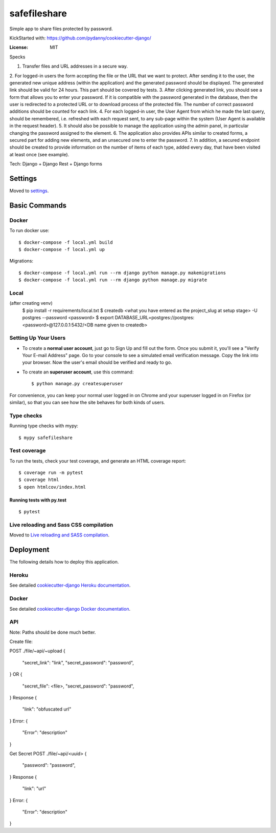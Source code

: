 safefileshare
=============

Simple app to share files protected by password.

KickStarted with:  https://github.com/pydanny/cookiecutter-django/

:License: MIT


Specks

1. Transfer files and URL addresses in a secure way.
2. For logged-in users the form accepting the file or the URL that we want to protect.
After sending it to the user, the generated new unique address (within the application) and the generated password should be displayed.
The generated link should be valid for 24 hours.
This part should be covered by tests.
3. After clicking generated link, you should see a form that allows you to enter your password.
If it is compatible with the password generated in the database, then the user is redirected to a protected URL or to download process of the protected file.
The number of correct password additions should be counted for each link.
4. For each logged-in user, the User Agent from which he made the last query, should be remembered, i.e.
refreshed with each request sent, to any sub-page within the system (User Agent is available in the request header).
5. It should also be possible to manage the application using the admin panel,
in particular changing the password assigned to the element.
6. The application also provides APIs similar to created forms,
a secured part for adding new elements, and an unsecured one to enter the password.
7. In addition, a secured endpoint should be created to provide information
on the number of items of each type, added every day, that have been visited at least once (see example).

Tech: Django + Django Rest + Django forms


Settings
--------

Moved to settings_.

.. _settings: http://cookiecutter-django.readthedocs.io/en/latest/settings.html

Basic Commands
--------------

Docker
^^^^^^
To run docker use:

::

    $ docker-compose -f local.yml build
    $ docker-compose -f local.yml up

Migrations:

::

    $ docker-compose -f local.yml run --rm django python manage.py makemigrations
    $ docker-compose -f local.yml run --rm django python manage.py migrate


Local
^^^^^

(after creating venv)
    $ pip install -r requirements/local.txt
    $ createdb <what you have entered as the project_slug at setup stage> -U postgres --password <password>
    $ export DATABASE_URL=postgres://postgres:<password>@127.0.0.1:5432/<DB name given to createdb>


Setting Up Your Users
^^^^^^^^^^^^^^^^^^^^^

* To create a **normal user account**, just go to Sign Up and fill out the form. Once you submit it, you'll see a "Verify Your E-mail Address" page. Go to your console to see a simulated email verification message. Copy the link into your browser. Now the user's email should be verified and ready to go.

* To create an **superuser account**, use this command::

    $ python manage.py createsuperuser

For convenience, you can keep your normal user logged in on Chrome and your superuser logged in on Firefox (or similar), so that you can see how the site behaves for both kinds of users.

Type checks
^^^^^^^^^^^

Running type checks with mypy:

::

  $ mypy safefileshare

Test coverage
^^^^^^^^^^^^^

To run the tests, check your test coverage, and generate an HTML coverage report::

    $ coverage run -m pytest
    $ coverage html
    $ open htmlcov/index.html

Running tests with py.test
~~~~~~~~~~~~~~~~~~~~~~~~~~

::

  $ pytest

Live reloading and Sass CSS compilation
^^^^^^^^^^^^^^^^^^^^^^^^^^^^^^^^^^^^^^^

Moved to `Live reloading and SASS compilation`_.

.. _`Live reloading and SASS compilation`: http://cookiecutter-django.readthedocs.io/en/latest/live-reloading-and-sass-compilation.html





Deployment
----------

The following details how to deploy this application.


Heroku
^^^^^^

See detailed `cookiecutter-django Heroku documentation`_.

.. _`cookiecutter-django Heroku documentation`: http://cookiecutter-django.readthedocs.io/en/latest/deployment-on-heroku.html



Docker
^^^^^^

See detailed `cookiecutter-django Docker documentation`_.

.. _`cookiecutter-django Docker documentation`: http://cookiecutter-django.readthedocs.io/en/latest/deployment-with-docker.html



API
^^^

Note: Paths should be done much better.

Create file:

POST ./file/~api/~upload
{
    "secret_link": "link",
    "secret_password": "password",
}
OR
{
    "secret_file": <file>,
    "secret_password": "password",
}
Response
{
    "link": "obfuscated url"
}
Error:
{
    "Error": "description"
}

Get Secret
POST ./file/~api/<uuid>
{
    "password": "password",
}
Response
{
    "link": "url"
}
Error:
{
    "Error": "description"
}
